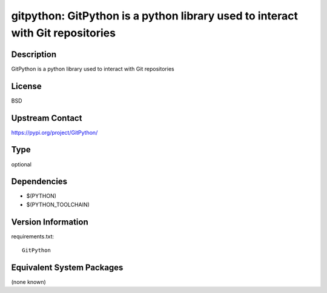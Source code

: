 .. _spkg_gitpython:

gitpython: GitPython is a python library used to interact with Git repositories
===============================================================================

Description
-----------

GitPython is a python library used to interact with Git repositories

License
-------

BSD

Upstream Contact
----------------

https://pypi.org/project/GitPython/



Type
----

optional


Dependencies
------------

- $(PYTHON)
- $(PYTHON_TOOLCHAIN)

Version Information
-------------------

requirements.txt::

    GitPython

Equivalent System Packages
--------------------------

(none known)
